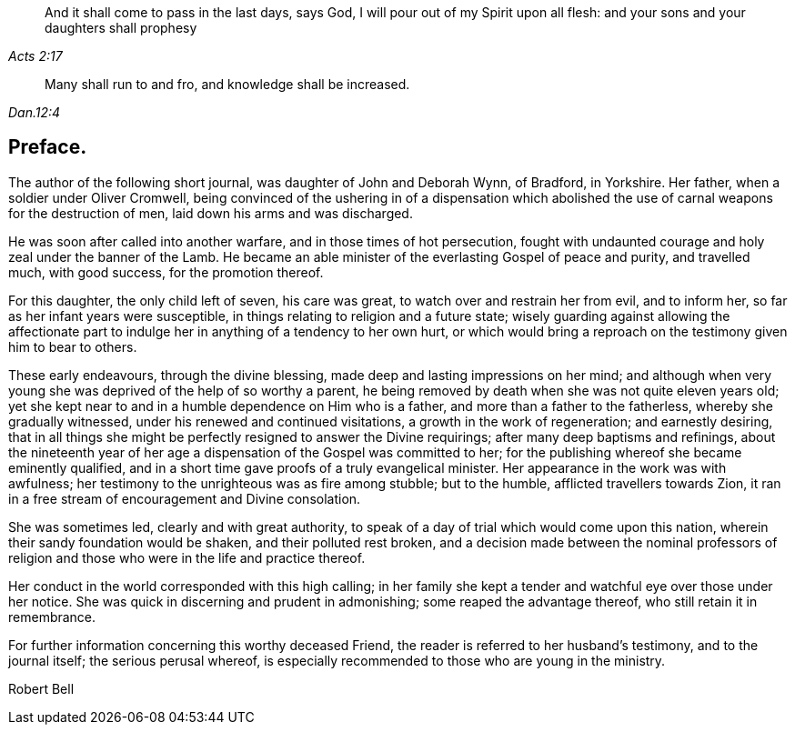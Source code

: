 [quote.epigraph, , Acts 2:17]
____
And it shall come to pass in the last days, says God,
I will pour out of my Spirit upon all flesh:
and your sons and your daughters shall prophesy
____

[quote.epigraph, , Dan.12:4]
____
Many shall run to and fro, and knowledge shall be increased.
____

== Preface.

The author of the following short journal, was daughter of John and Deborah Wynn,
of Bradford, in Yorkshire.
Her father, when a soldier under Oliver Cromwell,
being convinced of the ushering in of a dispensation which
abolished the use of carnal weapons for the destruction of men,
laid down his arms and was discharged.

He was soon after called into another warfare, and in those times of hot persecution,
fought with undaunted courage and holy zeal under the banner of the Lamb.
He became an able minister of the everlasting Gospel of peace and purity,
and travelled much, with good success, for the promotion thereof.

For this daughter, the only child left of seven, his care was great,
to watch over and restrain her from evil, and to inform her,
so far as her infant years were susceptible,
in things relating to religion and a future state;
wisely guarding against allowing the affectionate part to
indulge her in anything of a tendency to her own hurt,
or which would bring a reproach on the testimony given him to bear to others.

These early endeavours, through the divine blessing,
made deep and lasting impressions on her mind;
and although when very young she was deprived of the help of so worthy a parent,
he being removed by death when she was not quite eleven years old;
yet she kept near to and in a humble dependence on Him who is a father,
and more than a father to the fatherless, whereby she gradually witnessed,
under his renewed and continued visitations, a growth in the work of regeneration;
and earnestly desiring,
that in all things she might be perfectly resigned to answer the Divine requirings;
after many deep baptisms and refinings,
about the nineteenth year of her age a dispensation of the Gospel was committed to her;
for the publishing whereof she became eminently qualified,
and in a short time gave proofs of a truly evangelical minister.
Her appearance in the work was with awfulness;
her testimony to the unrighteous was as fire among stubble; but to the humble,
afflicted travellers towards Zion,
it ran in a free stream of encouragement and Divine consolation.

She was sometimes led, clearly and with great authority,
to speak of a day of trial which would come upon this nation,
wherein their sandy foundation would be shaken, and their polluted rest broken,
and a decision made between the nominal professors of religion
and those who were in the life and practice thereof.

Her conduct in the world corresponded with this high calling;
in her family she kept a tender and watchful eye over those under her notice.
She was quick in discerning and prudent in admonishing;
some reaped the advantage thereof, who still retain it in remembrance.

For further information concerning this worthy deceased Friend,
the reader is referred to her husband`'s testimony, and to the journal itself;
the serious perusal whereof,
is especially recommended to those who are young in the ministry.

[.signed-section-signature]
Robert Bell
